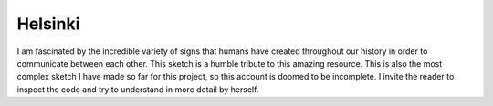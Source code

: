 Helsinki
========

.. figure:: ../assets/05-helsinki.png
   :alt:

I am fascinated by the incredible variety of signs that humans have created throughout our history in order to communicate between each other. This sketch is a humble tribute to this amazing resource. This is also the most complex sketch I have made so far for this project, so this account is doomed to be incomplete. I invite the reader to inspect the code and try to understand in more detail by herself.
